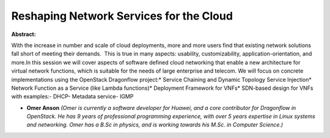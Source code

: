 Reshaping Network Services for the Cloud
~~~~~~~~~~~~~~~~~~~~~~~~~~~~~~~~~~~~~~~~

**Abstract:**

With the increase in number and scale of cloud deployments, more and more users find that existing network solutions fall short of meeting their demands.  This is true in many aspects: usability, customizability, application-orientation, and more.In this session we will cover aspects of software defined cloud networking that enable a new architecture for virtual network functions, which is suitable for the needs of large enterprise and telecom. We will focus on concrete implementations using the OpenStack Dragonflow project:* Service Chaining and Dynamic Topology Service Injection* Network Function as a Service (like Lambda functions)* Deployment Framework for VNFs* SDN-based design for VNFs with examples:- DHCP- Metadata service- IGMP


* **Omer Anson** *(Omer is currently a software developer for Huawei, and a core contributor for Dragonflow in OpenStack. He has 9 years of professional programming experience, with over 5 years expertise in Linux systems and networking. Omer has a B.Sc in physics, and is working towards his M.Sc. in Computer Science.)*
